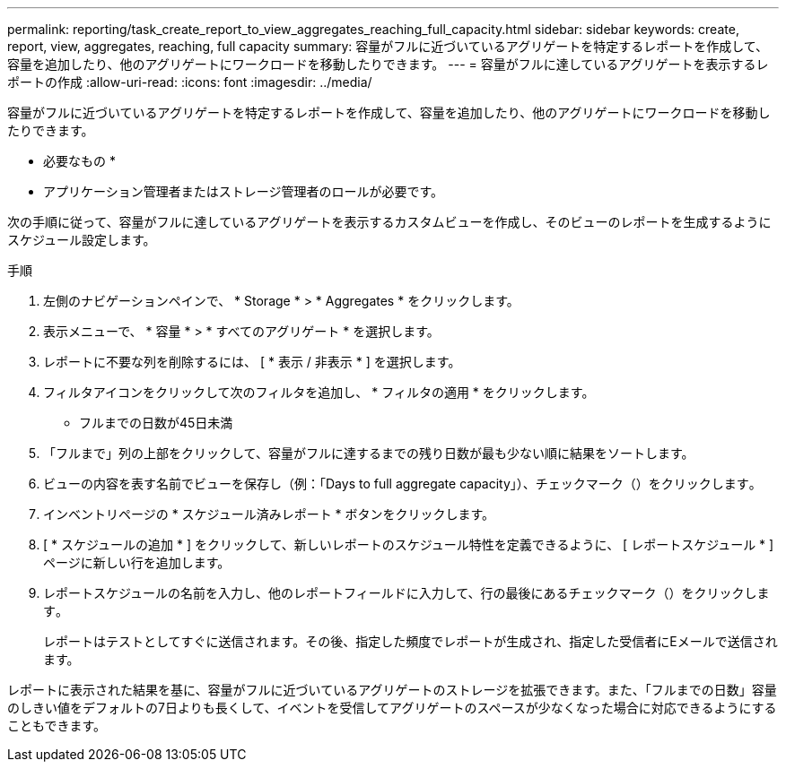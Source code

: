 ---
permalink: reporting/task_create_report_to_view_aggregates_reaching_full_capacity.html 
sidebar: sidebar 
keywords: create, report, view, aggregates, reaching, full capacity 
summary: 容量がフルに近づいているアグリゲートを特定するレポートを作成して、容量を追加したり、他のアグリゲートにワークロードを移動したりできます。 
---
= 容量がフルに達しているアグリゲートを表示するレポートの作成
:allow-uri-read: 
:icons: font
:imagesdir: ../media/


[role="lead"]
容量がフルに近づいているアグリゲートを特定するレポートを作成して、容量を追加したり、他のアグリゲートにワークロードを移動したりできます。

* 必要なもの *

* アプリケーション管理者またはストレージ管理者のロールが必要です。


次の手順に従って、容量がフルに達しているアグリゲートを表示するカスタムビューを作成し、そのビューのレポートを生成するようにスケジュール設定します。

.手順
. 左側のナビゲーションペインで、 * Storage * > * Aggregates * をクリックします。
. 表示メニューで、 * 容量 * > * すべてのアグリゲート * を選択します。
. レポートに不要な列を削除するには、 [ * 表示 / 非表示 * ] を選択します。
. フィルタアイコンをクリックして次のフィルタを追加し、 * フィルタの適用 * をクリックします。
+
** フルまでの日数が45日未満


. 「フルまで」列の上部をクリックして、容量がフルに達するまでの残り日数が最も少ない順に結果をソートします。
. ビューの内容を表す名前でビューを保存し（例：「Days to full aggregate capacity」）、チェックマーク（）をクリックしますimage:../media/blue_check.gif[""]。
. インベントリページの * スケジュール済みレポート * ボタンをクリックします。
. [ * スケジュールの追加 * ] をクリックして、新しいレポートのスケジュール特性を定義できるように、 [ レポートスケジュール * ] ページに新しい行を追加します。
. レポートスケジュールの名前を入力し、他のレポートフィールドに入力して、行の最後にあるチェックマーク（）をクリックしますimage:../media/blue_check.gif[""]。
+
レポートはテストとしてすぐに送信されます。その後、指定した頻度でレポートが生成され、指定した受信者にEメールで送信されます。



レポートに表示された結果を基に、容量がフルに近づいているアグリゲートのストレージを拡張できます。また、「フルまでの日数」容量のしきい値をデフォルトの7日よりも長くして、イベントを受信してアグリゲートのスペースが少なくなった場合に対応できるようにすることもできます。
